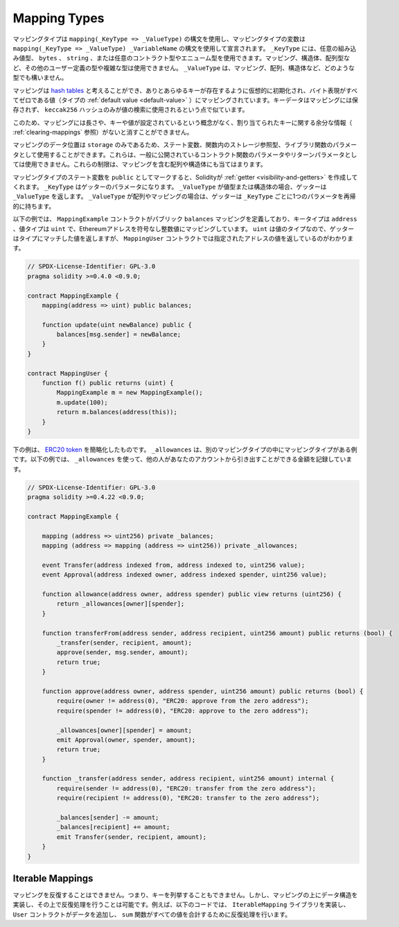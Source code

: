 .. index:: !mapping
.. _mapping-types:

Mapping Types
=============

.. Mapping types use the syntax ``mapping(_KeyType => _ValueType)`` and variables
.. of mapping type are declared using the syntax ``mapping(_KeyType => _ValueType) _VariableName``.
.. The ``_KeyType`` can be any
.. built-in value type, ``bytes``, ``string``, or any contract or enum type. Other user-defined
.. or complex types, such as mappings, structs or array types are not allowed.
.. ``_ValueType`` can be any type, including mappings, arrays and structs.

マッピングタイプは ``mapping(_KeyType => _ValueType)`` の構文を使用し、マッピングタイプの変数は ``mapping(_KeyType => _ValueType) _VariableName`` の構文を使用して宣言されます。 ``_KeyType`` には、任意の組み込み値型、 ``bytes`` 、 ``string`` 、または任意のコントラクト型やエニューム型を使用できます。マッピング、構造体、配列型など、その他のユーザー定義の型や複雑な型は使用できません。 ``_ValueType``  は、マッピング、配列、構造体など、どのような型でも構いません。

.. You can think of mappings as `hash tables <https://en.wikipedia.org/wiki/Hash_table>`_, which are virtually initialised
.. such that every possible key exists and is mapped to a value whose
.. byte-representation is all zeros, a type's :ref:`default value <default-value>`.
.. The similarity ends there, the key data is not stored in a
.. mapping, only its ``keccak256`` hash is used to look up the value.

マッピングは `hash tables <https://en.wikipedia.org/wiki/Hash_table>`_ と考えることができ、ありとあらゆるキーが存在するように仮想的に初期化され、バイト表現がすべてゼロである値（タイプの :ref:`default value <default-value>` ）にマッピングされています。キーデータはマッピングには保存されず、 ``keccak256`` ハッシュのみが値の検索に使用されるという点で似ています。

.. Because of this, mappings do not have a length or a concept of a key or
.. value being set, and therefore cannot be erased without extra information
.. regarding the assigned keys (see :ref:`clearing-mappings`).

このため、マッピングには長さや、キーや値が設定されているという概念がなく、割り当てられたキーに関する余分な情報（ :ref:`clearing-mappings` 参照）がないと消すことができません。

.. Mappings can only have a data location of ``storage`` and thus
.. are allowed for state variables, as storage reference types
.. in functions, or as parameters for library functions.
.. They cannot be used as parameters or return parameters
.. of contract functions that are publicly visible.
.. These restrictions are also true for arrays and structs that contain mappings.

マッピングのデータ位置は ``storage`` のみであるため、ステート変数、関数内のストレージ参照型、ライブラリ関数のパラメータとして使用することができます。これらは、一般に公開されているコントラクト関数のパラメータやリターンパラメータとしては使用できません。これらの制限は、マッピングを含む配列や構造体にも当てはまります。

.. You can mark state variables of mapping type as ``public`` and Solidity creates a
.. :ref:`getter <visibility-and-getters>` for you. The ``_KeyType`` becomes a parameter for the getter.
.. If ``_ValueType`` is a value type or a struct, the getter returns ``_ValueType``.
.. If ``_ValueType`` is an array or a mapping, the getter has one parameter for
.. each ``_KeyType``, recursively.

マッピングタイプのステート変数を ``public`` としてマークすると、Solidityが :ref:`getter <visibility-and-getters>` を作成してくれます。 ``_KeyType`` はゲッターのパラメータになります。 ``_ValueType`` が値型または構造体の場合、ゲッターは ``_ValueType`` を返します。 ``_ValueType`` が配列やマッピングの場合は、ゲッターは ``_KeyType`` ごとに1つのパラメータを再帰的に持ちます。

.. In the example below, the ``MappingExample`` contract defines a public ``balances``
.. mapping, with the key type an ``address``, and a value type a ``uint``, mapping
.. an Ethereum address to an unsigned integer value. As ``uint`` is a value type, the getter
.. returns a value that matches the type, which you can see in the ``MappingUser``
.. contract that returns the value at the specified address.

以下の例では、 ``MappingExample`` コントラクトがパブリック ``balances`` マッピングを定義しており、キータイプは ``address`` 、値タイプは ``uint`` で、Ethereumアドレスを符号なし整数値にマッピングしています。 ``uint`` は値のタイプなので、ゲッターはタイプにマッチした値を返しますが、 ``MappingUser`` コントラクトでは指定されたアドレスの値を返しているのがわかります。

.. code-block:: solidity

    // SPDX-License-Identifier: GPL-3.0
    pragma solidity >=0.4.0 <0.9.0;

    contract MappingExample {
        mapping(address => uint) public balances;

        function update(uint newBalance) public {
            balances[msg.sender] = newBalance;
        }
    }

    contract MappingUser {
        function f() public returns (uint) {
            MappingExample m = new MappingExample();
            m.update(100);
            return m.balances(address(this));
        }
    }

.. The example below is a simplified version of an
.. `ERC20 token <https://github.com/OpenZeppelin/openzeppelin-contracts/blob/master/contracts/token/ERC20/ERC20.sol>`_.
.. ``_allowances`` is an example of a mapping type inside another mapping type.
.. The example below uses ``_allowances`` to record the amount someone else is allowed to withdraw from your account.

下の例は、 `ERC20 token <https://github.com/OpenZeppelin/openzeppelin-contracts/blob/master/contracts/token/ERC20/ERC20.sol>`_ を簡略化したものです。 ``_allowances`` は、別のマッピングタイプの中にマッピングタイプがある例です。以下の例では、 ``_allowances`` を使って、他の人があなたのアカウントから引き出すことができる金額を記録しています。

.. code-block:: solidity

    // SPDX-License-Identifier: GPL-3.0
    pragma solidity >=0.4.22 <0.9.0;

    contract MappingExample {

        mapping (address => uint256) private _balances;
        mapping (address => mapping (address => uint256)) private _allowances;

        event Transfer(address indexed from, address indexed to, uint256 value);
        event Approval(address indexed owner, address indexed spender, uint256 value);

        function allowance(address owner, address spender) public view returns (uint256) {
            return _allowances[owner][spender];
        }

        function transferFrom(address sender, address recipient, uint256 amount) public returns (bool) {
            _transfer(sender, recipient, amount);
            approve(sender, msg.sender, amount);
            return true;
        }

        function approve(address owner, address spender, uint256 amount) public returns (bool) {
            require(owner != address(0), "ERC20: approve from the zero address");
            require(spender != address(0), "ERC20: approve to the zero address");

            _allowances[owner][spender] = amount;
            emit Approval(owner, spender, amount);
            return true;
        }

        function _transfer(address sender, address recipient, uint256 amount) internal {
            require(sender != address(0), "ERC20: transfer from the zero address");
            require(recipient != address(0), "ERC20: transfer to the zero address");

            _balances[sender] -= amount;
            _balances[recipient] += amount;
            emit Transfer(sender, recipient, amount);
        }
    }

.. index:: !iterable mappings
.. _iterable-mappings:

Iterable Mappings
-----------------

.. You cannot iterate over mappings, i.e. you cannot enumerate their keys.
.. It is possible, though, to implement a data structure on
.. top of them and iterate over that. For example, the code below implements an
.. ``IterableMapping`` library that the ``User`` contract then adds data too, and
.. the ``sum`` function iterates over to sum all the values.

マッピングを反復することはできません。つまり、キーを列挙することもできません。しかし、マッピングの上にデータ構造を実装し、その上で反復処理を行うことは可能です。例えば、以下のコードでは、 ``IterableMapping`` ライブラリを実装し、 ``User`` コントラクトがデータを追加し、 ``sum`` 関数がすべての値を合計するために反復処理を行います。

.. code-block:: solidity
    :force:

    // SPDX-License-Identifier: GPL-3.0
    pragma solidity >=0.6.8 <0.9.0;

    struct IndexValue { uint keyIndex; uint value; }
    struct KeyFlag { uint key; bool deleted; }

    struct itmap {
        mapping(uint => IndexValue) data;
        KeyFlag[] keys;
        uint size;
    }

    library IterableMapping {
        function insert(itmap storage self, uint key, uint value) internal returns (bool replaced) {
            uint keyIndex = self.data[key].keyIndex;
            self.data[key].value = value;
            if (keyIndex > 0)
                return true;
            else {
                keyIndex = self.keys.length;
                self.keys.push();
                self.data[key].keyIndex = keyIndex + 1;
                self.keys[keyIndex].key = key;
                self.size++;
                return false;
            }
        }

        function remove(itmap storage self, uint key) internal returns (bool success) {
            uint keyIndex = self.data[key].keyIndex;
            if (keyIndex == 0)
                return false;
            delete self.data[key];
            self.keys[keyIndex - 1].deleted = true;
            self.size --;
        }

        function contains(itmap storage self, uint key) internal view returns (bool) {
            return self.data[key].keyIndex > 0;
        }

        function iterate_start(itmap storage self) internal view returns (uint keyIndex) {
            return iterate_next(self, type(uint).max);
        }

        function iterate_valid(itmap storage self, uint keyIndex) internal view returns (bool) {
            return keyIndex < self.keys.length;
        }

        function iterate_next(itmap storage self, uint keyIndex) internal view returns (uint r_keyIndex) {
            keyIndex++;
            while (keyIndex < self.keys.length && self.keys[keyIndex].deleted)
                keyIndex++;
            return keyIndex;
        }

        function iterate_get(itmap storage self, uint keyIndex) internal view returns (uint key, uint value) {
            key = self.keys[keyIndex].key;
            value = self.data[key].value;
        }
    }

    // How to use it
    contract User {
        // Just a struct holding our data.
        itmap data;
        // Apply library functions to the data type.
        using IterableMapping for itmap;

        // Insert something
        function insert(uint k, uint v) public returns (uint size) {
            // This calls IterableMapping.insert(data, k, v)
            data.insert(k, v);
            // We can still access members of the struct,
            // but we should take care not to mess with them.
            return data.size;
        }

        // Computes the sum of all stored data.
        function sum() public view returns (uint s) {
            for (
                uint i = data.iterate_start();
                data.iterate_valid(i);
                i = data.iterate_next(i)
            ) {
                (, uint value) = data.iterate_get(i);
                s += value;
            }
        }
    }

